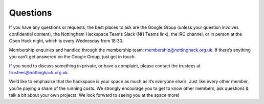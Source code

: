 Questions
=========

If you have any questions or requests, the best places to ask are the Google Group (unless your question involves confidential content), the Nottingham Hackspace Teams Slack (NH Teams link), the IRC channel, or in person at the Open Hack night, which is every Wednesday from 18:30.

Membership enquiries and handled through the membership team: membership@nottinghack.org.uk. If there’s anything you can’t get answered on the Google Group, just get in touch.

If you need to discuss something in private, or have a complaint, please contact the trustees at trustees@nottinghack.org.uk.

We’d like to emphasise that the hackspace is your space as much as it’s everyone else’s. Just like every other member, you’re paying a share of the running costs. We strongly encourage you to get to know other members, ask questions & talk a bit about your own projects. We look forward to seeing you at the space more!
